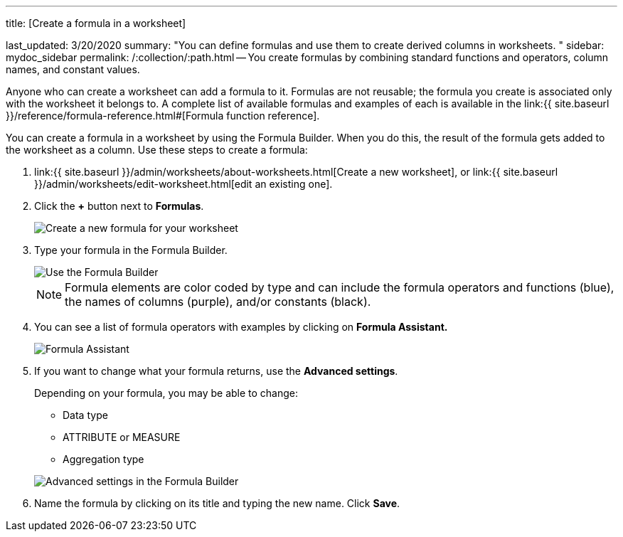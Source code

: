 '''

title: [Create a formula in a worksheet]

last_updated: 3/20/2020 summary: "You can define formulas and use them to create derived columns in worksheets.
" sidebar: mydoc_sidebar permalink: /:collection/:path.html -- You create formulas by combining standard functions and operators, column names, and constant values.

Anyone who can create a worksheet can add a formula to it.
Formulas are not reusable;
the formula you create is associated only with the worksheet it belongs to.
A complete list of available formulas and examples of each is available in the link:{{ site.baseurl }}/reference/formula-reference.html#[Formula function reference].

You can create a formula in a worksheet by using the Formula Builder.
When you do this, the result of the formula gets added to the worksheet as a column.
Use these steps to create a formula:

. link:{{ site.baseurl }}/admin/worksheets/about-worksheets.html[Create a new worksheet], or link:{{ site.baseurl }}/admin/worksheets/edit-worksheet.html[edit an existing one].
. Click the *+* button next to *Formulas*.
+
image::{{ site.baseurl }}/images/worksheet-add-formula.png[Create a new formula for your worksheet]

. Type your formula in the Formula Builder.
+
image::{{ site.baseurl }}/images/worksheet-formula-profit.png[Use the Formula Builder]
+
NOTE: Formula elements are color coded by type and can include the formula operators and functions (blue), the names of columns (purple), and/or constants (black).

. You can see a list of formula operators with examples by clicking on *Formula Assistant.*
+
image::{{ site.baseurl }}/images/worksheet-formula-assistant.png[Formula Assistant]

. If you want to change what your formula returns, use the *Advanced settings*.
+
Depending on your formula, you may be able to change:

 ** Data type
 ** ATTRIBUTE or MEASURE
 ** Aggregation type

+
image::{{ site.baseurl }}/images/worksheet-formula-settings.png[Advanced settings in the Formula Builder]

. Name the formula by clicking on its title and typing the new name.
Click *Save*.
